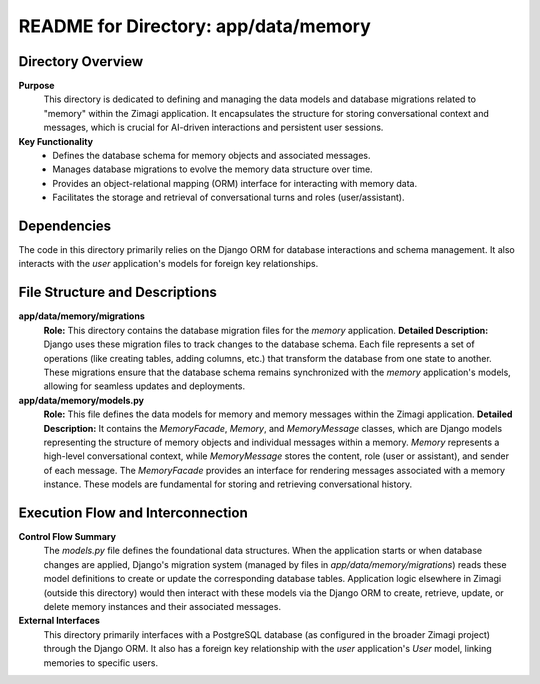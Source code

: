 =====================================================
README for Directory: app/data/memory
=====================================================

Directory Overview
------------------

**Purpose**
   This directory is dedicated to defining and managing the data models and database migrations related to "memory" within the Zimagi application. It encapsulates the structure for storing conversational context and messages, which is crucial for AI-driven interactions and persistent user sessions.

**Key Functionality**
   *   Defines the database schema for memory objects and associated messages.
   *   Manages database migrations to evolve the memory data structure over time.
   *   Provides an object-relational mapping (ORM) interface for interacting with memory data.
   *   Facilitates the storage and retrieval of conversational turns and roles (user/assistant).

Dependencies
-------------------------

The code in this directory primarily relies on the Django ORM for database interactions and schema management. It also interacts with the `user` application's models for foreign key relationships.

File Structure and Descriptions
-------------------------------

**app/data/memory/migrations**
     **Role:** This directory contains the database migration files for the `memory` application.
     **Detailed Description:** Django uses these migration files to track changes to the database schema. Each file represents a set of operations (like creating tables, adding columns, etc.) that transform the database from one state to another. These migrations ensure that the database schema remains synchronized with the `memory` application's models, allowing for seamless updates and deployments.

**app/data/memory/models.py**
     **Role:** This file defines the data models for memory and memory messages within the Zimagi application.
     **Detailed Description:** It contains the `MemoryFacade`, `Memory`, and `MemoryMessage` classes, which are Django models representing the structure of memory objects and individual messages within a memory. `Memory` represents a high-level conversational context, while `MemoryMessage` stores the content, role (user or assistant), and sender of each message. The `MemoryFacade` provides an interface for rendering messages associated with a memory instance. These models are fundamental for storing and retrieving conversational history.

Execution Flow and Interconnection
----------------------------------

**Control Flow Summary**
   The `models.py` file defines the foundational data structures. When the application starts or when database changes are applied, Django's migration system (managed by files in `app/data/memory/migrations`) reads these model definitions to create or update the corresponding database tables. Application logic elsewhere in Zimagi (outside this directory) would then interact with these models via the Django ORM to create, retrieve, update, or delete memory instances and their associated messages.

**External Interfaces**
   This directory primarily interfaces with a PostgreSQL database (as configured in the broader Zimagi project) through the Django ORM. It also has a foreign key relationship with the `user` application's `User` model, linking memories to specific users.
